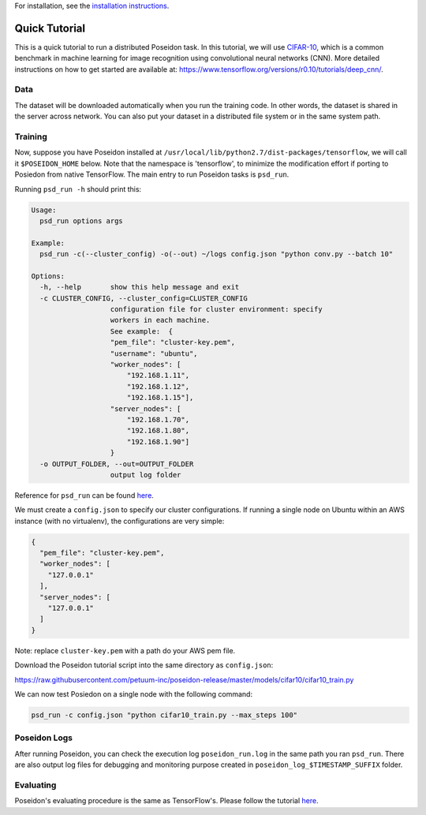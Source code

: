 For installation, see the `installation instructions <../install/#installation-options>`_.

Quick Tutorial
==============

This is a quick tutorial to run a distributed Poseidon task. In this tutorial, we will use `CIFAR-10 <http://www.cs.toronto.edu/~kriz/cifar.html>`_, which is a common benchmark in machine learning for image recognition using convolutional neural networks (CNN). More detailed instructions on how to get started are available at: https://www.tensorflow.org/versions/r0.10/tutorials/deep_cnn/.

Data
----

The dataset will be downloaded automatically when you run the training code. In other words, the dataset is shared in the server across network. You can also put your dataset in a distributed file system or in the same system path.

Training
--------

Now, suppose you have Poseidon installed at ``/usr/local/lib/python2.7/dist-packages/tensorflow``, we will call it ``$POSEIDON_HOME`` below. Note that the namespace is 'tensorflow', to minimize the modification effort if porting to Posiedon from native TensorFlow. The main entry to run Poseidon tasks is ``psd_run``.

Running ``psd_run -h`` should print this:

.. code::

    Usage: 
      psd_run options args

    Example:
      psd_run -c(--cluster_config) -o(--out) ~/logs config.json "python conv.py --batch 10"

    Options:
      -h, --help       show this help message and exit
      -c CLUSTER_CONFIG, --cluster_config=CLUSTER_CONFIG
                       configuration file for cluster environment: specify
                       workers in each machine.
                       See example:  {
                       "pem_file": "cluster-key.pem",
                       "username": "ubuntu",
                       "worker_nodes": [
                           "192.168.1.11",
                           "192.168.1.12",
                           "192.168.1.15"],
                       "server_nodes": [
                           "192.168.1.70",
                           "192.168.1.80",
                           "192.168.1.90"]
                       }
      -o OUTPUT_FOLDER, --out=OUTPUT_FOLDER
                       output log folder


Reference for ``psd_run`` can be found `here <../reference>`_.

We must create a ``config.json`` to specify our cluster configurations. If running a single node on Ubuntu within an AWS instance (with no virtualenv), the configurations are very simple:

.. code:: json

    {
      "pem_file": "cluster-key.pem",
      "worker_nodes": [
        "127.0.0.1"
      ],
      "server_nodes": [
        "127.0.0.1"
      ]
    }

Note: replace ``cluster-key.pem`` with a path do your AWS pem file.

Download the Poseidon tutorial script into the same directory as ``config.json``:

https://raw.githubusercontent.com/petuum-inc/poseidon-release/master/models/cifar10/cifar10_train.py

We can now test Posiedon on a single node with the following command:

.. code:: bash

    psd_run -c config.json "python cifar10_train.py --max_steps 100"


Poseidon Logs
-------------

After running Poseidon, you can check the execution log ``poseidon_run.log`` in the same path you ran ``psd_run``. There are also output log files for debugging and monitoring purpose created in ``poseidon_log_$TIMESTAMP_SUFFIX`` folder.

Evaluating
----------

Poseidon's evaluating procedure is the same as TensorFlow's. Please follow the tutorial `here <https://www.tensorflow.org/versions/r0.10/tutorials/deep_cnn/#evaluating_a_model>`_.
